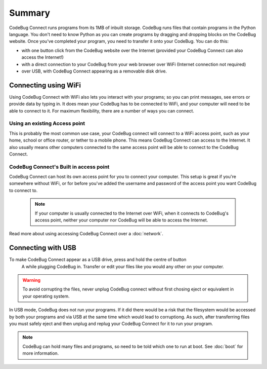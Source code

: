 *******
Summary
*******

CodeBug Connect runs programs from its 1MB of inbuilt storage. CodeBug runs files
that contain programs in the Python language. You don't need to know Python as 
you can create programs by dragging and dropping blocks on the CodeBug website.
Once you've completed your program, you need to transfer it onto your CodeBug. 
You can do this:

* with one button click from the CodeBug website over the Internet (provided 
  your CodeBug Connect can also access the Internet!)
* with a direct connection to your CodeBug from your web browser over WiFi
  (Internet connection not required)
* over USB, with CodeBug Connect appearing as a removable disk drive.


Connecting using WiFi
=====================

Using CodeBug Connect with WiFi also lets you interact with your programs; 
so you can print messages, see errors or provide data by typing in. It does 
mean your CodeBug has to be connected to WiFi, and your computer will need to 
be able to connect to it. For maximum flexibility, there are a number of ways 
you can connect.

Using an existing Access point
------------------------------

This is probably the most common use case, your CodeBug connect will connect 
to a WiFi access point, such as your home, school or office router, or tether 
to a mobile phone. This means CodeBug Connect can access to the Internet. 
It also usually means other computers connected to the same access point 
will be able to connect to the CodeBug Connect.


CodeBug Connect's Built in access point
---------------------------------------

CodeBug Connect can host its own access point for you to connect your computer.
This setup is great if you're somewhere without WiFi, or for before you've added
the username and password of the access point you want CodeBug to connect to. 

 .. note:: If your computer is usually connected to the Internet over WiFi, when it
  connects to CodeBug's access point, neither your computer nor CodeBug will be able
  to access the Internet.

Read more about using accessing CodeBug Connect over a :doc:`network`.


Connecting with USB
===================

To make CodeBug Connect appear as a USB drive, press and hold the centre of button
 A while plugging CodeBug in. Transfer or edit your files like you would any other
 on your computer.

.. warning:: To avoid corrupting the files, never unplug CodeBug connect without
 first chosing eject or equivalent in your operating system.

In USB mode, CodeBug does not run your programs. If it did there would be a risk 
that the filesystem would be accessed by both your programs and via USB at the 
same time which would lead to corruptiong. As such, after transferring files you 
must safely eject and then unplug and replug your CodeBug Connect for it to run 
your program. 

.. note:: CodeBug can hold many files and programs, so need to be told which one
 to run at boot. See :doc:`boot` for more information.